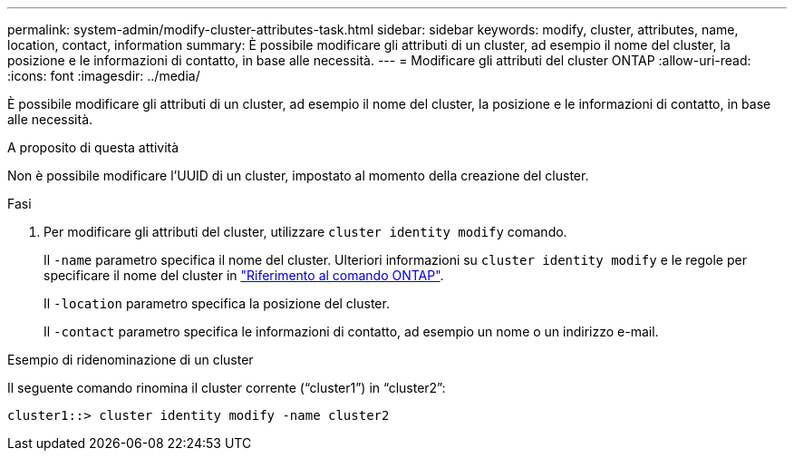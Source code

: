 ---
permalink: system-admin/modify-cluster-attributes-task.html 
sidebar: sidebar 
keywords: modify, cluster, attributes, name, location, contact, information 
summary: È possibile modificare gli attributi di un cluster, ad esempio il nome del cluster, la posizione e le informazioni di contatto, in base alle necessità. 
---
= Modificare gli attributi del cluster ONTAP
:allow-uri-read: 
:icons: font
:imagesdir: ../media/


[role="lead"]
È possibile modificare gli attributi di un cluster, ad esempio il nome del cluster, la posizione e le informazioni di contatto, in base alle necessità.

.A proposito di questa attività
Non è possibile modificare l'UUID di un cluster, impostato al momento della creazione del cluster.

.Fasi
. Per modificare gli attributi del cluster, utilizzare `cluster identity modify` comando.
+
Il `-name` parametro specifica il nome del cluster. Ulteriori informazioni su `cluster identity modify` e le regole per specificare il nome del cluster in link:https://docs.netapp.com/us-en/ontap-cli/cluster-identity-modify.html["Riferimento al comando ONTAP"^].

+
Il `-location` parametro specifica la posizione del cluster.

+
Il `-contact` parametro specifica le informazioni di contatto, ad esempio un nome o un indirizzo e-mail.



.Esempio di ridenominazione di un cluster
Il seguente comando rinomina il cluster corrente ("`cluster1`") in "`cluster2`":

[listing]
----
cluster1::> cluster identity modify -name cluster2
----